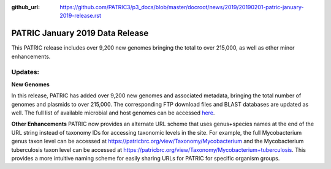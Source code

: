 :github_url: https://github.com/PATRIC3/p3_docs/blob/master/docroot/news/2019/20190201-patric-january-2019-release.rst

PATRIC January 2019 Data Release
==============================================

.. feed-entry::
   :date: 2019-02-01

This PATRIC release includes over 9,200 new genomes bringing the total to over 215,000, as well as other minor enhancements. 

.. cut::

Updates:
--------------

**New Genomes**

In this release, PATRIC has added over 9,200 new genomes and associated metadata, bringing the total number of genomes and plasmids to over 215,000. The corresponding FTP download files and BLAST databases are updated as well. The full list of available microbial and host genomes can be accessed `here
<https://www.patricbrc.org/view/GenomeList/?or(keyword(Bacteria),keyword(Archaea),keyword(Eukaryota))#view_tab=genomes>`__. 

**Other Enhancements**
PATRIC now provides an alternate URL scheme that uses genus+species names at the end of the URL string instead of taxonomy IDs for accessing taxonomic levels in the site.  For example, the full Mycobacterium genus taxon level can be accessed at https://patricbrc.org/view/Taxonomy/Mycobacterium and the Mycobacterium tuberculosis taxon level can be accessed at https://patricbrc.org/view/Taxonomy/Mycobacterium+tuberculosis. This provides a more intuitive naming scheme for easily sharing URLs for PATRIC for specific organism groups.

